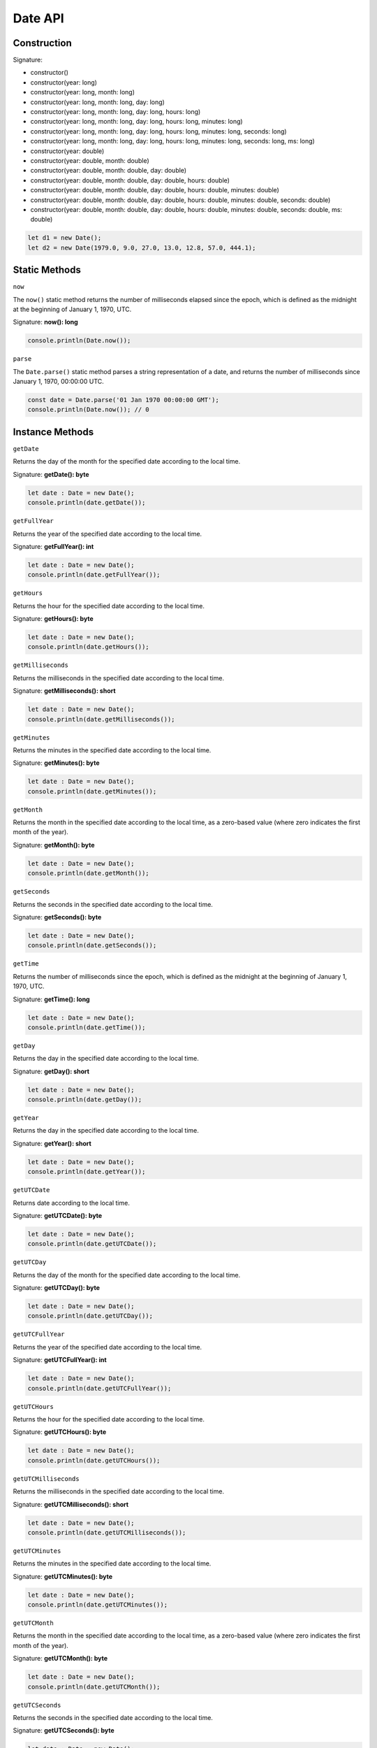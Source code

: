 Date API
================

Construction
------------

Signature: 

* constructor() 
* constructor(year: long)
* constructor(year: long, month: long)
* constructor(year: long, month: long, day: long)
* constructor(year: long, month: long, day: long, hours: long)
* constructor(year: long, month: long, day: long, hours: long, minutes: long)
* constructor(year: long, month: long, day: long, hours: long, minutes: long, seconds: long)
* constructor(year: long, month: long, day: long, hours: long, minutes: long, seconds: long, ms: long)
* constructor(year: double)
* constructor(year: double, month: double)
* constructor(year: double, month: double, day: double)
* constructor(year: double, month: double, day: double, hours: double)
* constructor(year: double, month: double, day: double, hours: double, minutes: double)
* constructor(year: double, month: double, day: double, hours: double, minutes: double, seconds: double)
* constructor(year: double, month: double, day: double, hours: double, minutes: double, seconds: double, ms: double)

.. code-block:: typescript

        let d1 = new Date();
        let d2 = new Date(1979.0, 9.0, 27.0, 13.0, 12.8, 57.0, 444.1);
        

Static Methods
--------------

``now``

The ``now()`` static method returns the number of milliseconds elapsed since
the epoch, which is defined as the midnight at the beginning of January 1,
1970, UTC.

Signature: **now(): long**

.. code-block:: typescript

        console.println(Date.now());

``parse``

The ``Date.parse()`` static method parses a string representation of a date,
and returns the number of milliseconds since January 1, 1970, 00:00:00 UTC. 

.. code-block:: typescript

        const date = Date.parse('01 Jan 1970 00:00:00 GMT');
        console.println(Date.now()); // 0

Instance Methods
----------------

``getDate``

Returns the day of the month for the specified date according to the local time.

Signature: **getDate(): byte**

.. code-block:: typescript

        let date : Date = new Date();
        console.println(date.getDate());

``getFullYear``

Returns the year of the specified date according to the local time.

Signature: **getFullYear(): int**

.. code-block:: typescript

        let date : Date = new Date();
        console.println(date.getFullYear());

``getHours``

Returns the hour for the specified date according to the local time.

Signature: **getHours(): byte**

.. code-block:: typescript

        let date : Date = new Date();
        console.println(date.getHours());

``getMilliseconds``

Returns the milliseconds in the specified date according to the local time.

Signature: **getMilliseconds(): short**

.. code-block:: typescript

        let date : Date = new Date();
        console.println(date.getMilliseconds());

``getMinutes``

Returns the minutes in the specified date according to the local time. 

Signature: **getMinutes(): byte**

.. code-block:: typescript

        let date : Date = new Date();
        console.println(date.getMinutes());

``getMonth``

Returns the month in the specified date according to the local time, as a
zero-based value (where zero indicates the first month of the year).

Signature: **getMonth(): byte**

.. code-block:: typescript

        let date : Date = new Date();
        console.println(date.getMonth());

``getSeconds``

Returns the seconds in the specified date according to the local time. 

Signature: **getSeconds(): byte**

.. code-block:: typescript

        let date : Date = new Date();
        console.println(date.getSeconds());

``getTime``

Returns the number of milliseconds since the epoch, which is defined as the
midnight at the beginning of January 1, 1970, UTC.

Signature: **getTime(): long**

.. code-block:: typescript

        let date : Date = new Date();
        console.println(date.getTime());

``getDay``

Returns the day in the specified date according to the local time.

Signature: **getDay(): short**

.. code-block:: typescript

        let date : Date = new Date();
        console.println(date.getDay());

``getYear``

Returns the day in the specified date according to the local time.

Signature: **getYear(): short**

.. code-block:: typescript

        let date : Date = new Date();
        console.println(date.getYear());

``getUTCDate``

Returns date according to the local time.

Signature: **getUTCDate(): byte**

.. code-block:: typescript

        let date : Date = new Date();
        console.println(date.getUTCDate());

``getUTCDay``

Returns the day of the month for the specified date according to the local time.

Signature: **getUTCDay(): byte**

.. code-block:: typescript

        let date : Date = new Date();
        console.println(date.getUTCDay());

``getUTCFullYear``

Returns the year of the specified date according to the local time.

Signature: **getUTCFullYear(): int**

.. code-block:: typescript

        let date : Date = new Date();
        console.println(date.getUTCFullYear());

``getUTCHours``

Returns the hour for the specified date according to the local time.

Signature: **getUTCHours(): byte**

.. code-block:: typescript

        let date : Date = new Date();
        console.println(date.getUTCHours());

``getUTCMilliseconds``

Returns the milliseconds in the specified date according to the local time.

Signature: **getUTCMilliseconds(): short**

.. code-block:: typescript

        let date : Date = new Date();
        console.println(date.getUTCMilliseconds());

``getUTCMinutes``

Returns the minutes in the specified date according to the local time. 

Signature: **getUTCMinutes(): byte**

.. code-block:: typescript

        let date : Date = new Date();
        console.println(date.getUTCMinutes());

``getUTCMonth``

Returns the month in the specified date according to the local time, as a
zero-based value (where zero indicates the first month of the year).

Signature: **getUTCMonth(): byte**

.. code-block:: typescript

        let date : Date = new Date();
        console.println(date.getUTCMonth());

``getUTCSeconds``

Returns the seconds in the specified date according to the local time. 

Signature: **getUTCSeconds(): byte**

.. code-block:: typescript

        let date : Date = new Date();
        console.println(date.getUTCSeconds());

``getUTCTime``

Returns the number of milliseconds since the epoch, which is defined as the
midnight at the beginning of January 1, 1970, UTC.

Signature: **getUTCTime(): long**

.. code-block:: typescript

        let date : Date = new Date();
        console.println(date.getUTCTime());

``toDateString``

Returns the date portion of a Date object interpreted in the local timezone
in English.

Signature: **toDateString(): string**

.. code-block:: typescript

        let d = new Date(1979.0, 9.0, 27.0, 13.0, 12.8, 57.0, 444.1);
        console.println(d.toDateString()); // Sat Oct 27 1979

``toISOString``

Returns a string in simplified extended ISO format (ISO 8601), which is always
24 or 27 characters long (YYYY-MM-DDTHH:mm:ss.sssZ or
±YYYYYY-MM-DDTHH:mm:ss.sssZ, respectively). The timezone is always zero UTC
offset, as denoted by the suffix Z.

Signature: **toISOString(): string**

.. code-block:: typescript

        let today = new Date();
        console.println(today.toISOString()); // Returns 2023-02-05T14:48:00.000Z

``toTimeString``

Returns the date portion of a Date object interpreted in the local timezone in
English.

Signature: **toTimeString(): string**

.. code-block:: typescript

        let d = new Date(1979.0, 9.0, 27.0, 13.0, 12.8, 57.0, 444.1);
        console.println(d.toTimeString()); // 13:12:57 GMT

``toString``

Returns a string representing the specified Date object interpreted in the
local timezone.

Signature: **toString(): string**

.. code-block:: typescript

        let d = new Date(1979.0, 9.0, 27.0, 13.0, 12.8, 57.0, 444.1);
        console.println(d.toString()); // Sat Oct 27 1979 13:12:57 GMT

``valueOf``

Returns a string representing the specified Date object interpreted in the
local timezone.

Signature: **valueOf(): long**

.. code-block:: typescript

        let date : Date = new Date();
        console.println(date.valueOf());

``setDate``

Sets day part of time.

.. code-block:: typescript

        const date = new Date();
        date.setDate(24)
        console.println(date.getDate(5));

``setDay``

Sets day part of time.

.. code-block:: typescript

        let date : Date = new Date();
        console.println(date.setDay(5));

``setFullYear``

Sets full year part of time.

.. code-block:: typescript

        let date : Date = new Date();
        console.println(date.setFullYear(5));

``setHours``

Sets hours part of time.

.. code-block:: typescript

        let date : Date = new Date();
        console.println(date.setHours(5));

``setMilliseconds``

Sets milliseconds part of time.

.. code-block:: typescript

        let date : Date = new Date();
        console.println(date.setMilliseconds(5));

``setMinutes``

Sets minutes part of time.

.. code-block:: typescript

        let date : Date = new Date();
        console.println(date.setMinutes(5));

``setMonth``

Sets month part of time.

.. code-block:: typescript

        let date : Date = new Date();
        console.println(date.setMonth(5));

``setSeconds``

Sets seconds part of time.

.. code-block:: typescript

        let date : Date = new Date();
        console.println(date.setSeconds(5));

``setTime``

Sets seconds part of time.

.. code-block:: typescript

        let date : Date = new Date();
        date.setTime(date.now() + setTime)
        console.println(date.getTime()); // now() + 5 minutes

``setYear``

The ``setYear()`` method sets the year for a specified date according to
local time.

.. code-block:: typescript

        let date : Date = new Date();
        console.println(date.setYear(5));


``setUTCDay``

Sets day part of time UTC.

.. code-block:: typescript

        let date : Date = new Date();
        console.println(date.setUTCDay(5));

``setUTCFullYear``

Sets full year part of time UTC.

.. code-block:: typescript

        let date : Date = new Date();
        console.println(date.setUTCFullYear(5));

``setUTCHours``

Sets hours part of time UTC.

.. code-block:: typescript

        let date : Date = new Date();
        console.println(date.setUTCHours(5));

``setUTCMilliseconds``

Sets milliseconds part of time UTC.

.. code-block:: typescript

        let date : Date = new Date();
        console.println(date.setUTCMilliseconds(5));

``setUTCMinutes``

Sets minutes part of time UTC.

.. code-block:: typescript

        let date : Date = new Date();
        console.println(date.setUTCMinutes(5));

``setUTCMonth``

Sets month part of time UTC.

.. code-block:: typescript

        let date : Date = new Date();
        console.println(date.setUTCMonth(5));

``setUTCSeconds``

Sets seconds part of time UTC.

.. code-block:: typescript

        let date : Date = new Date();
        console.println(date.setUTCSeconds(5));

``toUTCString``

The ``toUTCString()`` method converts a date to a string, interpreting it in
the UTC time zone. toGMTString() is an alias of this method.

.. code-block:: typescript

        const utcDate1 = new Date(Date.UTC(96, 1, 2, 3, 4, 5));
        console.log(utcDate1.toUTCString());
        // Expected output: "Fri, 02 Feb 1996 03:04:05 GMT"

``UTC``

The ``Date.UTC()`` static method accepts parameters similar to the Date
constructor but treats them as UTC. It returns the number of milliseconds since
January 1, 1970, 00:00:00 UTC.

.. code-block:: typescript

        const utcDate1 = new Date(Date.UTC(96, 1, 2, 3, 4, 5));
        console.log(utcDate1.toUTCString());
        // Expected output: "Fri, 02 Feb 1996 03:04:05 GMT"

``getTimezoneOffset``

The ``getTimezoneOffset()`` method returns the difference in minutes between
a date as evaluated in the UTC time zone, and the same date as evaluated in
the local time zone.

.. code-block:: typescript

        const date1 = new Date('August 19, 1975 23:15:30 GMT+05:00');
        console.log(date1.getTimezoneOffset());
        // Expected output: your local timezone offset in minutes

``toLocaleTimeString``

The ``toLocaleTimeString()`` method returns a string with a language-sensitive
representation of the time portion of the date.

.. code-block:: typescript

        const event = new Date('August 19, 1975 23:15:30 GMT+00:00');
        console.log(event.toLocaleTimeString('en-US'));
        // Expected output: "1:15:30 AM"

``toLocaleString``

The ``toLocaleString()`` method returns a string with a language-sensitive
representation of this date. 

.. code-block:: typescript

        const event = new Date(Date.UTC(2012, 11, 20, 3, 0, 0));
        console.log(event.toLocaleString('en-GB', { timeZone: 'UTC' }));
        // Expected output: "20/12/2012, 03:00:00"

``setTimeZoneOffset``

Sets the time zone of the system.

.. code-block:: typescript

        const date = new Date();
        date.setTimeZoneOffset(24);

``toJSON``

The ``toJSON()`` method returns a string representation of the Date object.

.. code-block:: typescript

        const date = new Date('August 19, 1975 23:15:30 UTC');
        const jsonDate = date.toJSON();
        console.log(jsonDate);
        // Expected output: "1975-08-19T23:15:30.000Z"

